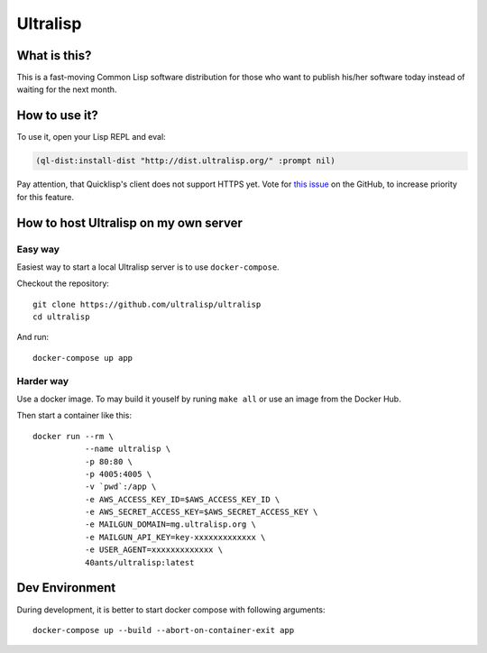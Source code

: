 ===========
 Ultralisp
===========

What is this?
=============

This is a fast-moving Common Lisp software distribution for those who
want to publish his/her software today instead of waiting for the next
month.

How to use it?
==============

To use it, open your Lisp REPL and eval:

.. code:: common-lisp
          
   (ql-dist:install-dist "http://dist.ultralisp.org/" :prompt nil)

Pay attention, that Quicklisp's client does not support HTTPS yet.
Vote for `this issue
<https://github.com/quicklisp/quicklisp-client/issues/167>`_ on the
GitHub, to increase priority for this feature.


How to host Ultralisp on my own server
======================================

Easy way
--------

Easiest way to start a local Ultralisp server is to use
``docker-compose``.

Checkout the repository::

  git clone https://github.com/ultralisp/ultralisp
  cd ultralisp

And run::

  docker-compose up app


Harder way
----------

Use a docker image. To may build it youself by runing ``make all`` or
use an image from the Docker Hub.

Then start a container like this::

  docker run --rm \
             --name ultralisp \
             -p 80:80 \
             -p 4005:4005 \
             -v `pwd`:/app \
             -e AWS_ACCESS_KEY_ID=$AWS_ACCESS_KEY_ID \
             -e AWS_SECRET_ACCESS_KEY=$AWS_SECRET_ACCESS_KEY \
             -e MAILGUN_DOMAIN=mg.ultralisp.org \
             -e MAILGUN_API_KEY=key-xxxxxxxxxxxxx \
             -e USER_AGENT=xxxxxxxxxxxxx \
             40ants/ultralisp:latest

 
Dev Environment
===============

During development, it is better to start docker compose with following
arguments::

  docker-compose up --build --abort-on-container-exit app

